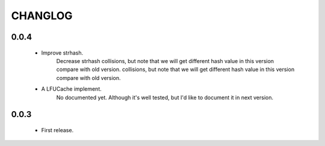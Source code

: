 ========
CHANGLOG
========


0.0.4
=====
    * Improve strhash.
        Decrease strhash collisions, but note that we will get different hash value in this version compare with old version. collisions, but note that we will get different hash value in this version compare with old version.
    * A LFUCache implement.
        No documented yet. Although it's well tested, but I'd like to document it in next version.

0.0.3
=====
    * First release.